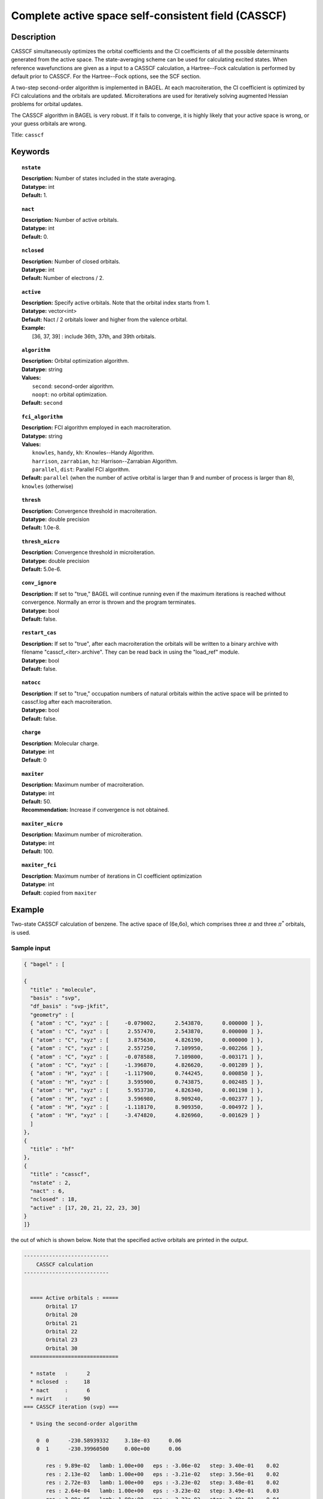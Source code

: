.. _casscf:

****************************************************
Complete active space self-consistent field (CASSCF)
****************************************************

Description
===========

CASSCF simultaneously optimizes the orbital coefficients and the CI coefficients of all the possible determinants generated from the active space.
The state-averaging scheme can be used for calculating excited states. When reference wavefunctions are given as a input to a CASSCF calculation,
a Hartree--Fock calculation is performed by default prior to CASSCF. For the Hartree--Fock options, see the SCF section.

A two-step second-order algorithm is implemented in BAGEL. At each macroiteration,
the CI coefficient is optimized by FCI calculations and the orbitals are updated. Microiterations are used for iteratively solving augmented Hessian problems for orbital updates.

The CASSCF algorithm in BAGEL is very robust. If it fails to converge, it is highly likely that your active space is wrong, or your guess orbitals are wrong.

Title: ``casscf``

Keywords
========

.. topic:: ``nstate``

   | **Description:** Number of states included in the state averaging.
   | **Datatype:** int
   | **Default:** 1.

.. topic:: ``nact``

   | **Description:** Number of active orbitals.
   | **Datatype:** int
   | **Default:** 0.

.. topic:: ``nclosed``

   | **Description:** Number of closed orbitals.
   | **Datatype:** int
   | **Default:** Number of electrons / 2.

.. topic:: ``active``

   | **Description:** Specify active orbitals. Note that the orbital index starts from 1.
   | **Datatype:** vector<int>
   | **Default:** Nact / 2 orbitals lower and higher from the valence orbital.
   | **Example:**
   |    [36, 37, 39] : include 36th, 37th, and 39th orbitals.

.. topic:: ``algorithm``

   | **Description:** Orbital optimization algorithm.
   | **Datatype:** string
   | **Values:**
   |    ``second``: second-order algorithm.
   |    ``noopt``: no orbital optimization.
   | **Default:** ``second``

.. topic:: ``fci_algorithm``

   | **Description:** FCI algorithm employed in each macroiteration.
   | **Datatype:** string
   | **Values:**
   |    ``knowles``, ``handy``, ``kh``: Knowles--Handy Algorithm.
   |    ``harrison``, ``zarrabian``, ``hz``: Harrison--Zarrabian Algorithm.
   |    ``parallel``, ``dist``: Parallel FCI algorithm.
   | **Default:** ``parallel`` (when the number of active orbital is larger than 9 and number of process is larger than 8), ``knowles`` (otherwise)

.. topic:: ``thresh``

   | **Description:** Convergence threshold in macroiteration.
   | **Datatype:** double precision
   | **Default:** 1.0e-8.

.. topic:: ``thresh_micro``

   | **Description:** Convergence threshold in microiteration.
   | **Datatype:** double precision
   | **Default:** 5.0e-6.

.. topic:: ``conv_ignore``

   | **Description:**  If set to "true," BAGEL will continue running even if the maximum iterations is reached without convergence.  Normally an error is thrown and the program terminates.  
   | **Datatype:** bool
   | **Default:** false.

.. topic:: ``restart_cas``

   | **Description:**  If set to "true", after each macroiteration the orbitals will be written to a binary archive with filename "casscf_<iter>.archive". 
         They can be read back in using the "load_ref" module.  
   | **Datatype:** bool
   | **Default:** false.

.. topic:: ``natocc``

   | **Description**: If set to "true," occupation numbers of natural orbitals within the active space will be printed to casscf.log after each macroiteration.
   | **Datatype:** bool
   | **Default:** false.

.. topic:: ``charge``

   | **Description**:  Molecular charge.
   | **Datatype**: int
   | **Default**: 0

.. topic:: ``maxiter``

   | **Description:** Maximum number of macroiteration.
   | **Datatype:** int
   | **Default:** 50.
   | **Recommendation:** Increase if convergence is not obtained.

.. topic:: ``maxiter_micro``

   | **Description:** Maximum number of microiteration.
   | **Datatype:** int
   | **Default:** 100.

.. topic:: ``maxiter_fci``

   | **Description**: Maximum number of iterations in CI coefficient optimization 
   | **Datatype**: int
   | **Default**: copied from ``maxiter``

Example
=======
Two-state CASSCF calculation of benzene. The active space of (6e,6o), which comprises three :math:`\pi` and three :math:`\pi^*` orbitals, is used.

Sample input
------------

.. code-block:: javascript

  { "bagel" : [

  {
    "title" : "molecule",
    "basis" : "svp",
    "df_basis" : "svp-jkfit",
    "geometry" : [
    { "atom" : "C", "xyz" : [     -0.079002,      2.543870,      0.000000 ] },
    { "atom" : "C", "xyz" : [      2.557470,      2.543870,      0.000000 ] },
    { "atom" : "C", "xyz" : [      3.875630,      4.826190,      0.000000 ] },
    { "atom" : "C", "xyz" : [      2.557250,      7.109950,     -0.002266 ] },
    { "atom" : "C", "xyz" : [     -0.078588,      7.109800,     -0.003171 ] },
    { "atom" : "C", "xyz" : [     -1.396870,      4.826620,     -0.001289 ] },
    { "atom" : "H", "xyz" : [     -1.117900,      0.744245,      0.000850 ] },
    { "atom" : "H", "xyz" : [      3.595900,      0.743875,      0.002485 ] },
    { "atom" : "H", "xyz" : [      5.953730,      4.826340,      0.001198 ] },
    { "atom" : "H", "xyz" : [      3.596980,      8.909240,     -0.002377 ] },
    { "atom" : "H", "xyz" : [     -1.118170,      8.909350,     -0.004972 ] },
    { "atom" : "H", "xyz" : [     -3.474820,      4.826960,     -0.001629 ] }
    ]
  },
  {
    "title" : "hf"
  },
  {
    "title" : "casscf",
    "nstate" : 2,
    "nact" : 6,
    "nclosed" : 18,
    "active" : [17, 20, 21, 22, 23, 30]
  }
  ]}

the out of which is shown below. Note that the specified active orbitals are printed in the output.

.. code-block:: javascript

  ---------------------------
      CASSCF calculation     
  ---------------------------

 
    ==== Active orbitals : ===== 
         Orbital 17
         Orbital 20
         Orbital 21
         Orbital 22
         Orbital 23
         Orbital 30
    ============================ 

    * nstate   :      2
    * nclosed  :     18
    * nact     :      6
    * nvirt    :     90
  === CASSCF iteration (svp) ===

    * Using the second-order algorithm

      0  0      -230.58939332     3.18e-03      0.06
      0  1      -230.39960500     0.00e+00      0.06

         res : 9.89e-02   lamb: 1.00e+00   eps : -3.06e-02   step: 3.40e-01    0.02
         res : 2.13e-02   lamb: 1.00e+00   eps : -3.21e-02   step: 3.56e-01    0.02
         res : 2.72e-03   lamb: 1.00e+00   eps : -3.23e-02   step: 3.48e-01    0.02
         res : 2.64e-04   lamb: 1.00e+00   eps : -3.23e-02   step: 3.49e-01    0.03
         res : 3.09e-05   lamb: 1.00e+00   eps : -3.23e-02   step: 3.49e-01    0.04

      1  0      -230.60443140     3.79e-04      0.37
      1  1      -230.42264578     0.00e+00      0.37

         res : 1.06e-02   lamb: 1.00e+00   eps : -3.62e-04   step: 3.57e-02    0.02
         res : 2.13e-03   lamb: 1.00e+00   eps : -3.81e-04   step: 3.76e-02    0.02
         res : 3.31e-04   lamb: 1.00e+00   eps : -3.82e-04   step: 3.69e-02    0.02
         res : 4.53e-05   lamb: 1.00e+00   eps : -3.82e-04   step: 3.69e-02    0.03
         res : 4.21e-06   lamb: 1.00e+00   eps : -3.82e-04   step: 3.69e-02    0.04
         res : 5.33e-07   lamb: 1.00e+00   eps : -3.82e-04   step: 3.69e-02    0.02

      2  0      -230.60501843     1.17e-05      0.36
      2  1      -230.42244692     0.00e+00      0.36

         res : 2.38e-04   lamb: 1.00e+00   eps : -1.11e-07   step: 2.86e-04    0.02
         res : 3.75e-05   lamb: 1.00e+00   eps : -1.21e-07   step: 3.32e-04    0.02
         res : 8.19e-06   lamb: 1.00e+00   eps : -1.21e-07   step: 3.41e-04    0.02
         res : 1.11e-06   lamb: 1.00e+00   eps : -1.21e-07   step: 3.41e-04    0.03
         res : 8.72e-08   lamb: 1.00e+00   eps : -1.21e-07   step: 3.41e-04    0.02
         res : 2.97e-08   lamb: 1.00e+00   eps : -1.21e-07   step: 3.41e-04    0.03

      3  0      -230.60502169     3.97e-07      0.36
      3  1      -230.42244379     0.00e+00      0.36

         res : 6.62e-06   lamb: 1.00e+00   eps : -1.91e-10   step: 1.92e-05    0.02
         res : 1.37e-06   lamb: 1.00e+00   eps : -1.98e-10   step: 1.91e-05    0.02
         res : 2.63e-07   lamb: 1.00e+00   eps : -1.99e-10   step: 1.82e-05    0.02
         res : 4.76e-08   lamb: 1.00e+00   eps : -1.99e-10   step: 1.82e-05    0.03
         res : 5.65e-09   lamb: 1.00e+00   eps : -1.99e-10   step: 1.82e-05    0.02
         res : 1.68e-09   lamb: 1.00e+00   eps : -1.99e-10   step: 1.82e-05    0.03

      4  0      -230.60502176     2.01e-08      0.36
      4  1      -230.42244372     0.00e+00      0.36

         res : 3.09e-07   lamb: 1.00e+00   eps : -6.58e-13   step: 1.33e-06    0.03
         res : 7.14e-08   lamb: 1.00e+00   eps : -6.74e-13   step: 1.33e-06    0.03
         res : 1.28e-08   lamb: 1.00e+00   eps : -6.76e-13   step: 1.28e-06    0.04
         res : 2.75e-09   lamb: 1.00e+00   eps : -6.76e-13   step: 1.28e-06    0.02

      5  0      -230.60502177     1.21e-09      0.33
      5  1      -230.42244372     0.00e+00      0.33

    * Second-order optimization converged. *   



References
==========

The second-order orbital optimization is implemented with an assistance of Takeshi Yanai (Institute for Molecular Science, Japan).

